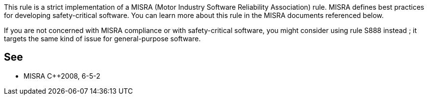 This rule is a strict implementation of a MISRA (Motor Industry Software Reliability Association) rule. MISRA defines best practices for developing safety-critical software. You can learn more about this rule in the MISRA documents referenced below.

If you are not concerned with MISRA compliance or with safety-critical software, you might consider using rule S888 instead ; it targets the same kind of issue for general-purpose software.


== See

* MISRA {cpp}2008, 6-5-2

